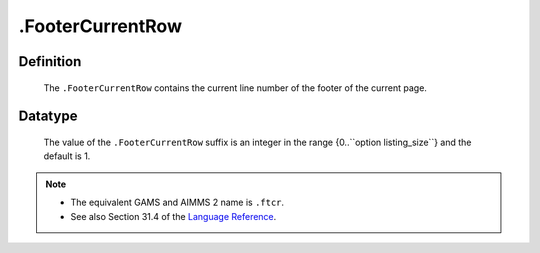 .. _.FooterCurrentRow:

.FooterCurrentRow
=================

Definition
----------

    The ``.FooterCurrentRow`` contains the current line number of the footer
    of the current page.

Datatype
--------

    The value of the ``.FooterCurrentRow`` suffix is an integer in the range
    {0..``option listing_size``} and the default is 1.

.. note::

    -  The equivalent GAMS and AIMMS 2 name is ``.ftcr``.

    -  See also Section 31.4 of the `Language Reference <https://documentation.aimms.com/_downloads/AIMMS_ref.pdf>`__.
